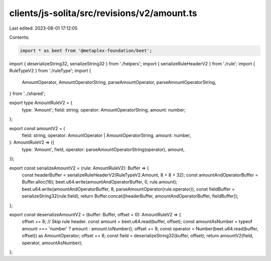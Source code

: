 clients/js-solita/src/revisions/v2/amount.ts
============================================

Last edited: 2023-08-01 17:12:05

Contents:

.. code-block:: ts

    import * as beet from '@metaplex-foundation/beet';
import { deserializeString32, serializeString32 } from './helpers';
import { serializeRuleHeaderV2 } from './rule';
import { RuleTypeV2 } from './ruleType';
import {
  AmountOperator,
  AmountOperatorString,
  parseAmountOperator,
  parseAmountOperatorString,
} from '../shared';

export type AmountRuleV2 = {
  type: 'Amount';
  field: string;
  operator: AmountOperatorString;
  amount: number;
};

export const amountV2 = (
  field: string,
  operator: AmountOperator | AmountOperatorString,
  amount: number,
): AmountRuleV2 => ({
  type: 'Amount',
  field,
  operator: parseAmountOperatorString(operator),
  amount,
});

export const serializeAmountV2 = (rule: AmountRuleV2): Buffer => {
  const headerBuffer = serializeRuleHeaderV2(RuleTypeV2.Amount, 8 + 8 + 32);
  const amountAndOperatorBuffer = Buffer.alloc(16);
  beet.u64.write(amountAndOperatorBuffer, 0, rule.amount);
  beet.u64.write(amountAndOperatorBuffer, 8, parseAmountOperator(rule.operator));
  const fieldBuffer = serializeString32(rule.field);
  return Buffer.concat([headerBuffer, amountAndOperatorBuffer, fieldBuffer]);
};

export const deserializeAmountV2 = (buffer: Buffer, offset = 0): AmountRuleV2 => {
  offset += 8; // Skip rule header.
  const amount = beet.u64.read(buffer, offset);
  const amountAsNumber = typeof amount === 'number' ? amount : amount.toNumber();
  offset += 8;
  const operator = Number(beet.u64.read(buffer, offset)) as AmountOperator;
  offset += 8;
  const field = deserializeString32(buffer, offset);
  return amountV2(field, operator, amountAsNumber);
};



